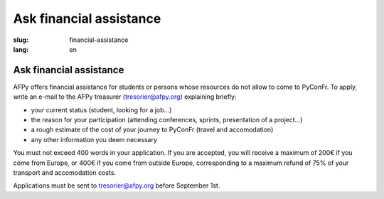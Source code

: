 Ask financial assistance
########################

:slug: financial-assistance
:lang: en

Ask financial assistance
========================
.. container:: wrap-flex-between end-picto finance-aid

  .. container::

    AFPy offers financial assistance for students or persons whose resources do not
    allow to come to PyConFr. To apply, write an e-mail to the AFPy treasurer
    (`tresorier@afpy.org`_) explaining briefly:

    - your current status (student, looking for a job...)
    - the reason for your participation (attending conferences, sprints,
      presentation of a project...)
    - a rough estimate of the cost of your journey to PyConFr (travel and
      accomodation)
    - any other information you deem necessary

    You must not exceed 400 words in your application. If you are accepted, you will
    receive a maximum of 200€ if you come from Europe, or 400€ if you come from
    outside Europe, corresponding to a maximum refund of 75% of your transport and
    accomodation costs.

    Applications must be sent to `tresorier@afpy.org`_ before September 1st.

    .. _`tresorier@afpy.org`: mailto:tresorier@afpy.org

  .. image:: /images/venir/pig.svg
